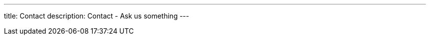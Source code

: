 ---

title: Contact
description: Contact - Ask us something
---


[[top]]
[float]

++++
<script src="https://contact-osdevelopers.rhcloud.com/form/zendesk"></script>
++++
